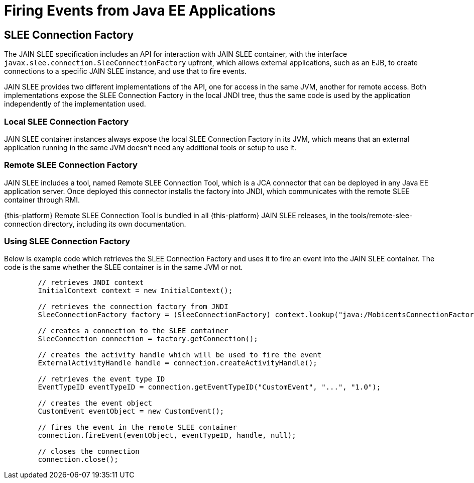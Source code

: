 [[_slee_connection_factory]]
= Firing Events from Java EE Applications

[[_slee_connection_factory_intro]]
== SLEE Connection Factory

The JAIN SLEE specification includes an API for interaction with JAIN SLEE container, with the interface [class]`javax.slee.connection.SleeConnectionFactory` upfront, which allows external applications, such as an EJB, to create connections to a specific JAIN SLEE instance, and use that to fire events. 

JAIN SLEE provides two different implementations of the API, one for access in the same JVM, another for remote access.
Both implementations expose the SLEE Connection Factory in the local JNDI tree, thus the same code is used by the application independently of the implementation used.

=== Local SLEE Connection Factory

JAIN SLEE container instances always expose the local SLEE Connection Factory in its JVM, which means that an external application running in the same JVM doesn't need any additional tools or setup to use it.

=== Remote SLEE Connection Factory

JAIN SLEE includes a tool, named Remote SLEE Connection Tool, which is a JCA connector that can be deployed in any Java EE application server.
Once deployed this connector installs the factory into JNDI, which communicates with the remote SLEE container through RMI.

{this-platform} Remote SLEE Connection Tool is bundled in all {this-platform} JAIN SLEE releases, in the tools/remote-slee-connection directory, including its own documentation.

=== Using SLEE Connection Factory

Below is example code which retrieves the SLEE Connection Factory and uses it to fire an event into the JAIN SLEE container.
The code is the same whether the SLEE container is in the same JVM or not.

[source,java]
----

			
	// retrieves JNDI context
	InitialContext context = new InitialContext();
	
	// retrieves the connection factory from JNDI
	SleeConnectionFactory factory = (SleeConnectionFactory) context.lookup("java:/MobicentsConnectionFactory");
	
	// creates a connection to the SLEE container
	SleeConnection connection = factory.getConnection();

	// creates the activity handle which will be used to fire the event 
	ExternalActivityHandle handle = connection.createActivityHandle();

	// retrieves the event type ID
	EventTypeID eventTypeID = connection.getEventTypeID("CustomEvent", "...", "1.0");
	
	// creates the event object
	CustomEvent eventObject = new CustomEvent();
	
	// fires the event in the remote SLEE container
	connection.fireEvent(eventObject, eventTypeID, handle, null);

	// closes the connection
	connection.close();
----
